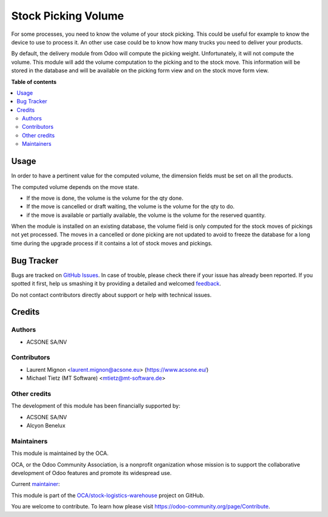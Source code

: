 ====================
Stock Picking Volume
====================

.. !!!!!!!!!!!!!!!!!!!!!!!!!!!!!!!!!!!!!!!!!!!!!!!!!!!!
   !! This file is generated by oca-gen-addon-readme !!
   !! changes will be overwritten.                   !!
   !!!!!!!!!!!!!!!!!!!!!!!!!!!!!!!!!!!!!!!!!!!!!!!!!!!!

.. |badge1| image:: https://img.shields.io/badge/maturity-Beta-yellow.png
    :target: https://odoo-community.org/page/development-status
    :alt: Beta
.. |badge2| image:: https://img.shields.io/badge/licence-AGPL--3-blue.png
    :target: http://www.gnu.org/licenses/agpl-3.0-standalone.html
    :alt: License: AGPL-3
.. |badge3| image:: https://img.shields.io/badge/github-OCA%2Fstock--logistics--warehouse-lightgray.png?logo=github
    :target: https://github.com/OCA/stock-logistics-warehouse/tree/14.0/stock_picking_volume
    :alt: OCA/stock-logistics-warehouse
.. |badge4| image:: https://img.shields.io/badge/weblate-Translate%20me-F47D42.png
    :target: https://translation.odoo-community.org/projects/stock-logistics-warehouse-14-0/stock-logistics-warehouse-14-0-stock_picking_volume
    :alt: Translate me on Weblate
.. |badge5| image:: https://img.shields.io/badge/runbot-Try%20me-875A7B.png
    :target: https://runbot.odoo-community.org/runbot/153/14.0
    :alt: Try me on Runbot

|badge1| |badge2| |badge3| |badge4| |badge5| 

For some processes, you need to know the volume of your stock picking. This could
be useful for example to know the device to use to process it. An other use case
could be to know how many trucks you need to deliver your products.

By default, the delivery module from Odoo will compute the picking weight.
Unfortunately, it will not compute the volume. This module will add the volume
computation to the picking and to the stock move. This information will be
stored in the database and will be available on the picking form view and
on the stock move form view.

**Table of contents**

.. contents::
   :local:

Usage
=====

In order to have a pertinent value for the computed volume, the dimension fields
must be set on all the products.

The computed volume depends on the move state.

* If the move is done, the volume is the volume for the qty done.
* If the move is cancelled or draft waiting, the volume is the volume for the
  qty to do.
* if the move is available or partially available, the volume is the volume
  for the reserved quantity.

When the module is installed on an existing database, the volume field is only
computed for the stock moves of pickings not yet processed.
The moves in a cancelled or done picking are not updated to avoid to freeze the
database for a long time during the upgrade process if it contains a lot of
stock moves and pickings.

Bug Tracker
===========

Bugs are tracked on `GitHub Issues <https://github.com/OCA/stock-logistics-warehouse/issues>`_.
In case of trouble, please check there if your issue has already been reported.
If you spotted it first, help us smashing it by providing a detailed and welcomed
`feedback <https://github.com/OCA/stock-logistics-warehouse/issues/new?body=module:%20stock_picking_volume%0Aversion:%2014.0%0A%0A**Steps%20to%20reproduce**%0A-%20...%0A%0A**Current%20behavior**%0A%0A**Expected%20behavior**>`_.

Do not contact contributors directly about support or help with technical issues.

Credits
=======

Authors
~~~~~~~

* ACSONE SA/NV

Contributors
~~~~~~~~~~~~

* Laurent Mignon <laurent.mignon@acsone.eu> (https://www.acsone.eu/)
* Michael Tietz (MT Software) <mtietz@mt-software.de>

Other credits
~~~~~~~~~~~~~

The development of this module has been financially supported by:

* ACSONE SA/NV
* Alcyon Benelux

Maintainers
~~~~~~~~~~~

This module is maintained by the OCA.

.. image:: https://odoo-community.org/logo.png
   :alt: Odoo Community Association
   :target: https://odoo-community.org

OCA, or the Odoo Community Association, is a nonprofit organization whose
mission is to support the collaborative development of Odoo features and
promote its widespread use.

.. |maintainer-lmignon| image:: https://github.com/lmignon.png?size=40px
    :target: https://github.com/lmignon
    :alt: lmignon

Current `maintainer <https://odoo-community.org/page/maintainer-role>`__:

|maintainer-lmignon| 

This module is part of the `OCA/stock-logistics-warehouse <https://github.com/OCA/stock-logistics-warehouse/tree/14.0/stock_picking_volume>`_ project on GitHub.

You are welcome to contribute. To learn how please visit https://odoo-community.org/page/Contribute.
